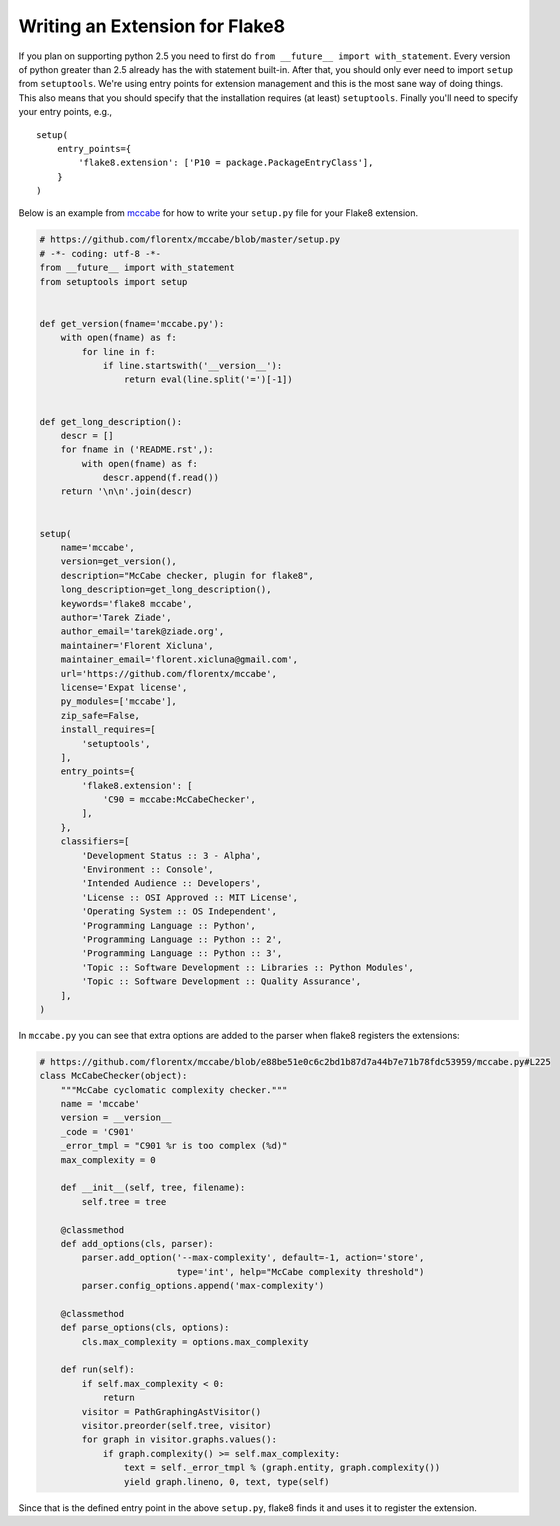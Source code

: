 Writing an Extension for Flake8
===============================

If you plan on supporting python 2.5 you need to first do ``from __future__ 
import with_statement``. Every version of python greater than 2.5 already has 
the with statement built-in. After that, you should only ever need to import 
``setup`` from ``setuptools``. We're using entry points for extension 
management and this is the most sane way of doing things. This also means that 
you should specify that the installation requires (at least) ``setuptools``.  
Finally you'll need to specify your entry points, e.g., ::

    setup(
        entry_points={
            'flake8.extension': ['P10 = package.PackageEntryClass'],
        }
    )

Below is an example from mccabe_ for how to write your ``setup.py`` file for 
your Flake8 extension.

.. code-block:: python

    # https://github.com/florentx/mccabe/blob/master/setup.py
    # -*- coding: utf-8 -*-
    from __future__ import with_statement
    from setuptools import setup


    def get_version(fname='mccabe.py'):
        with open(fname) as f:
            for line in f:
                if line.startswith('__version__'):
                    return eval(line.split('=')[-1])


    def get_long_description():
        descr = []
        for fname in ('README.rst',):
            with open(fname) as f:
                descr.append(f.read())
        return '\n\n'.join(descr)


    setup(
        name='mccabe',
        version=get_version(),
        description="McCabe checker, plugin for flake8",
        long_description=get_long_description(),
        keywords='flake8 mccabe',
        author='Tarek Ziade',
        author_email='tarek@ziade.org',
        maintainer='Florent Xicluna',
        maintainer_email='florent.xicluna@gmail.com',
        url='https://github.com/florentx/mccabe',
        license='Expat license',
        py_modules=['mccabe'],
        zip_safe=False,
        install_requires=[
            'setuptools',
        ],
        entry_points={
            'flake8.extension': [
                'C90 = mccabe:McCabeChecker',
            ],
        },
        classifiers=[
            'Development Status :: 3 - Alpha',
            'Environment :: Console',
            'Intended Audience :: Developers',
            'License :: OSI Approved :: MIT License',
            'Operating System :: OS Independent',
            'Programming Language :: Python',
            'Programming Language :: Python :: 2',
            'Programming Language :: Python :: 3',
            'Topic :: Software Development :: Libraries :: Python Modules',
            'Topic :: Software Development :: Quality Assurance',
        ],
    )

In ``mccabe.py`` you can see that extra options are added to the parser when 
flake8 registers the extensions:

.. code-block:: python

    # https://github.com/florentx/mccabe/blob/e88be51e0c6c2bd1b87d7a44b7e71b78fdc53959/mccabe.py#L225
    class McCabeChecker(object):
        """McCabe cyclomatic complexity checker."""
        name = 'mccabe'
        version = __version__
        _code = 'C901'
        _error_tmpl = "C901 %r is too complex (%d)"
        max_complexity = 0

        def __init__(self, tree, filename):
            self.tree = tree

        @classmethod
        def add_options(cls, parser):
            parser.add_option('--max-complexity', default=-1, action='store',
                              type='int', help="McCabe complexity threshold")
            parser.config_options.append('max-complexity')

        @classmethod
        def parse_options(cls, options):
            cls.max_complexity = options.max_complexity

        def run(self):
            if self.max_complexity < 0:
                return
            visitor = PathGraphingAstVisitor()
            visitor.preorder(self.tree, visitor)
            for graph in visitor.graphs.values():
                if graph.complexity() >= self.max_complexity:
                    text = self._error_tmpl % (graph.entity, graph.complexity())
                    yield graph.lineno, 0, text, type(self)

Since that is the defined entry point in the above ``setup.py``, flake8 finds 
it and uses it to register the extension.

.. links
.. _mccabe: https://github.com/florentx/mccabe
.. _PyPI: https://pypi.python.org/pypi/
